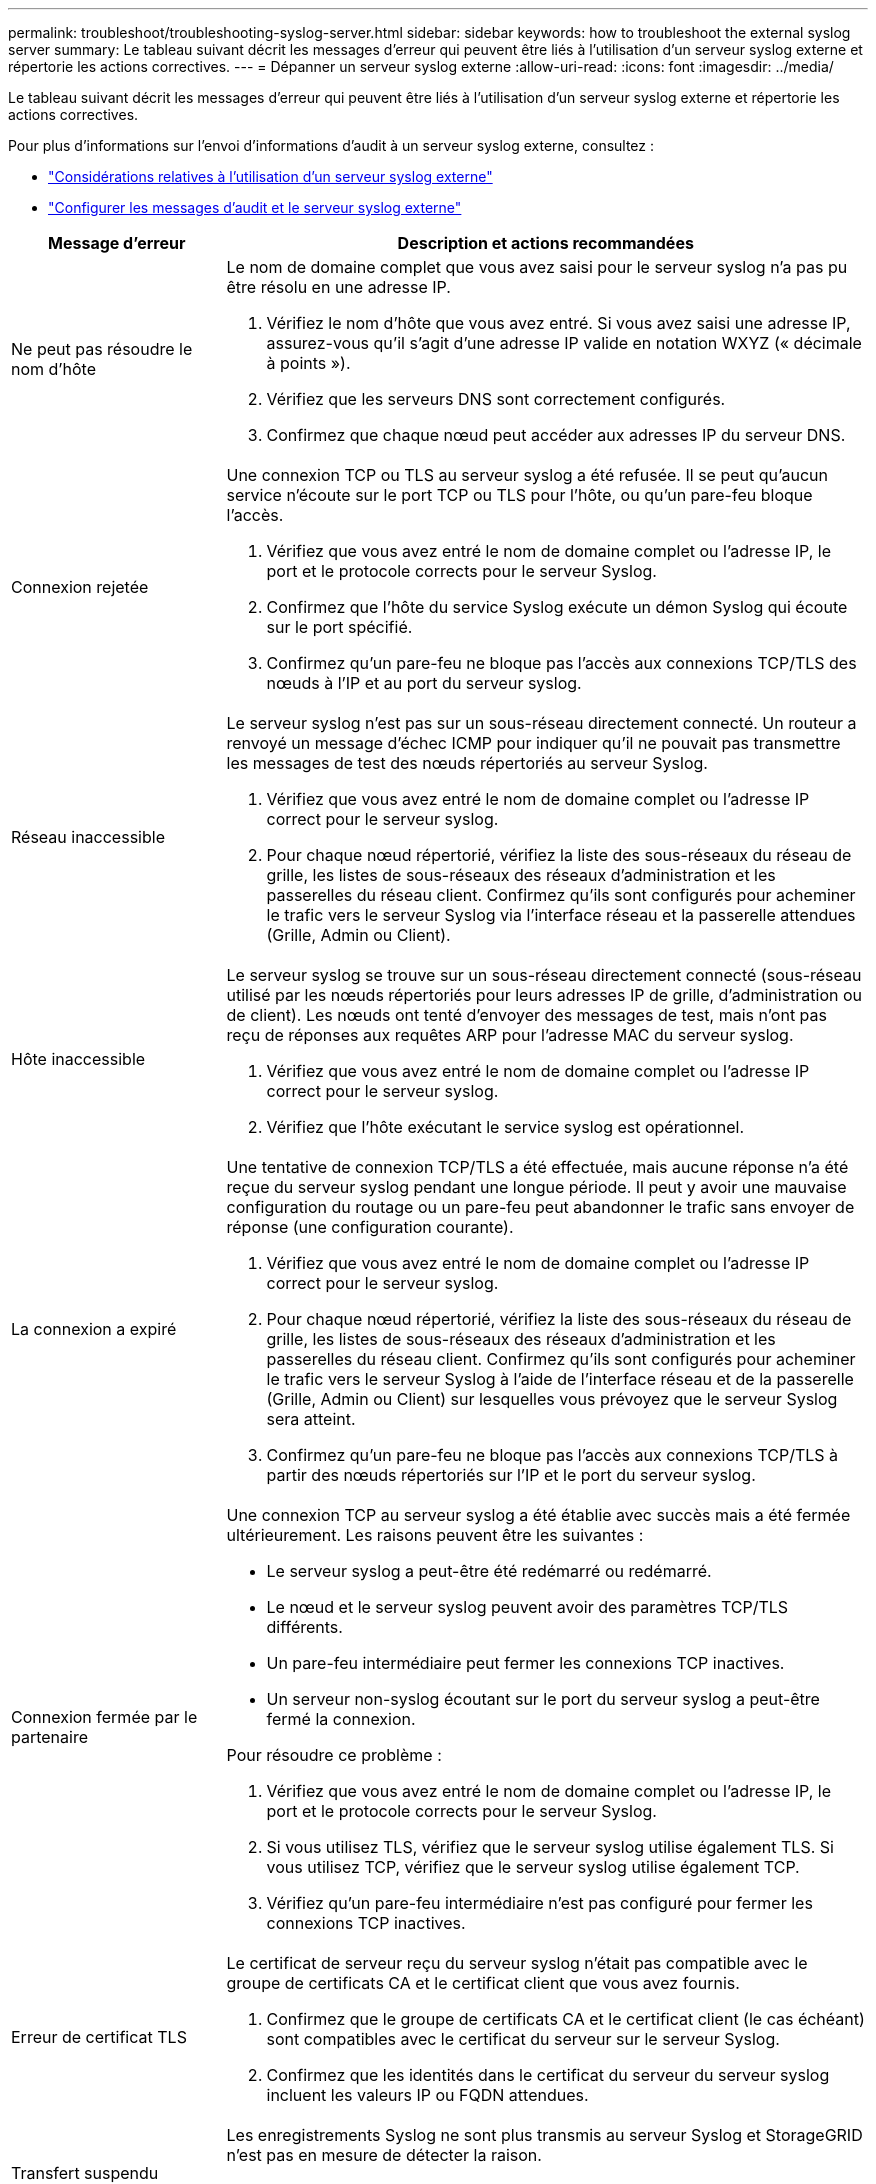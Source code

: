 ---
permalink: troubleshoot/troubleshooting-syslog-server.html 
sidebar: sidebar 
keywords: how to troubleshoot the external syslog server 
summary: Le tableau suivant décrit les messages d’erreur qui peuvent être liés à l’utilisation d’un serveur syslog externe et répertorie les actions correctives. 
---
= Dépanner un serveur syslog externe
:allow-uri-read: 
:icons: font
:imagesdir: ../media/


[role="lead"]
Le tableau suivant décrit les messages d’erreur qui peuvent être liés à l’utilisation d’un serveur syslog externe et répertorie les actions correctives.

Pour plus d'informations sur l'envoi d'informations d'audit à un serveur syslog externe, consultez :

* link:../monitor/considerations-for-external-syslog-server.html["Considérations relatives à l'utilisation d'un serveur syslog externe"]
* link:../monitor/configure-audit-messages.html["Configurer les messages d'audit et le serveur syslog externe"]


[cols="1a,3a"]
|===
| Message d'erreur | Description et actions recommandées 


 a| 
Ne peut pas résoudre le nom d'hôte
 a| 
Le nom de domaine complet que vous avez saisi pour le serveur syslog n'a pas pu être résolu en une adresse IP.

. Vérifiez le nom d’hôte que vous avez entré.  Si vous avez saisi une adresse IP, assurez-vous qu'il s'agit d'une adresse IP valide en notation WXYZ (« décimale à points »).
. Vérifiez que les serveurs DNS sont correctement configurés.
. Confirmez que chaque nœud peut accéder aux adresses IP du serveur DNS.




 a| 
Connexion rejetée
 a| 
Une connexion TCP ou TLS au serveur syslog a été refusée.  Il se peut qu'aucun service n'écoute sur le port TCP ou TLS pour l'hôte, ou qu'un pare-feu bloque l'accès.

. Vérifiez que vous avez entré le nom de domaine complet ou l’adresse IP, le port et le protocole corrects pour le serveur Syslog.
. Confirmez que l’hôte du service Syslog exécute un démon Syslog qui écoute sur le port spécifié.
. Confirmez qu’un pare-feu ne bloque pas l’accès aux connexions TCP/TLS des nœuds à l’IP et au port du serveur syslog.




 a| 
Réseau inaccessible
 a| 
Le serveur syslog n’est pas sur un sous-réseau directement connecté.  Un routeur a renvoyé un message d’échec ICMP pour indiquer qu’il ne pouvait pas transmettre les messages de test des nœuds répertoriés au serveur Syslog.

. Vérifiez que vous avez entré le nom de domaine complet ou l’adresse IP correct pour le serveur syslog.
. Pour chaque nœud répertorié, vérifiez la liste des sous-réseaux du réseau de grille, les listes de sous-réseaux des réseaux d'administration et les passerelles du réseau client.  Confirmez qu'ils sont configurés pour acheminer le trafic vers le serveur Syslog via l'interface réseau et la passerelle attendues (Grille, Admin ou Client).




 a| 
Hôte inaccessible
 a| 
Le serveur syslog se trouve sur un sous-réseau directement connecté (sous-réseau utilisé par les nœuds répertoriés pour leurs adresses IP de grille, d'administration ou de client).  Les nœuds ont tenté d'envoyer des messages de test, mais n'ont pas reçu de réponses aux requêtes ARP pour l'adresse MAC du serveur syslog.

. Vérifiez que vous avez entré le nom de domaine complet ou l’adresse IP correct pour le serveur syslog.
. Vérifiez que l’hôte exécutant le service syslog est opérationnel.




 a| 
La connexion a expiré
 a| 
Une tentative de connexion TCP/TLS a été effectuée, mais aucune réponse n'a été reçue du serveur syslog pendant une longue période.  Il peut y avoir une mauvaise configuration du routage ou un pare-feu peut abandonner le trafic sans envoyer de réponse (une configuration courante).

. Vérifiez que vous avez entré le nom de domaine complet ou l’adresse IP correct pour le serveur syslog.
. Pour chaque nœud répertorié, vérifiez la liste des sous-réseaux du réseau de grille, les listes de sous-réseaux des réseaux d'administration et les passerelles du réseau client.  Confirmez qu'ils sont configurés pour acheminer le trafic vers le serveur Syslog à l'aide de l'interface réseau et de la passerelle (Grille, Admin ou Client) sur lesquelles vous prévoyez que le serveur Syslog sera atteint.
. Confirmez qu’un pare-feu ne bloque pas l’accès aux connexions TCP/TLS à partir des nœuds répertoriés sur l’IP et le port du serveur syslog.




 a| 
Connexion fermée par le partenaire
 a| 
Une connexion TCP au serveur syslog a été établie avec succès mais a été fermée ultérieurement.  Les raisons peuvent être les suivantes :

* Le serveur syslog a peut-être été redémarré ou redémarré.
* Le nœud et le serveur syslog peuvent avoir des paramètres TCP/TLS différents.
* Un pare-feu intermédiaire peut fermer les connexions TCP inactives.
* Un serveur non-syslog écoutant sur le port du serveur syslog a peut-être fermé la connexion.


Pour résoudre ce problème :

. Vérifiez que vous avez entré le nom de domaine complet ou l’adresse IP, le port et le protocole corrects pour le serveur Syslog.
. Si vous utilisez TLS, vérifiez que le serveur syslog utilise également TLS.  Si vous utilisez TCP, vérifiez que le serveur syslog utilise également TCP.
. Vérifiez qu'un pare-feu intermédiaire n'est pas configuré pour fermer les connexions TCP inactives.




 a| 
Erreur de certificat TLS
 a| 
Le certificat de serveur reçu du serveur syslog n'était pas compatible avec le groupe de certificats CA et le certificat client que vous avez fournis.

. Confirmez que le groupe de certificats CA et le certificat client (le cas échéant) sont compatibles avec le certificat du serveur sur le serveur Syslog.
. Confirmez que les identités dans le certificat du serveur du serveur syslog incluent les valeurs IP ou FQDN attendues.




 a| 
Transfert suspendu
 a| 
Les enregistrements Syslog ne sont plus transmis au serveur Syslog et StorageGRID n'est pas en mesure de détecter la raison.

Consultez les journaux de débogage fournis avec cette erreur pour tenter de déterminer la cause première.



 a| 
Session TLS terminée
 a| 
Le serveur Syslog a mis fin à la session TLS et StorageGRID n'est pas en mesure de détecter la raison.

. Consultez les journaux de débogage fournis avec cette erreur pour tenter de déterminer la cause première.
. Vérifiez que vous avez entré le nom de domaine complet ou l’adresse IP, le port et le protocole corrects pour le serveur Syslog.
. Si vous utilisez TLS, vérifiez que le serveur syslog utilise également TLS.  Si vous utilisez TCP, vérifiez que le serveur syslog utilise également TCP.
. Confirmez que le groupe de certificats CA et le certificat client (le cas échéant) sont compatibles avec le certificat du serveur du serveur Syslog.
. Confirmez que les identités dans le certificat du serveur du serveur syslog incluent les valeurs IP ou FQDN attendues.




 a| 
La requête de résultats a échoué
 a| 
Le nœud d'administration utilisé pour la configuration et les tests du serveur Syslog ne peut pas demander les résultats des tests aux nœuds répertoriés.  Un ou plusieurs nœuds peuvent être en panne.

. Suivez les étapes de dépannage standard pour vous assurer que les nœuds sont en ligne et que tous les services attendus sont en cours d’exécution.
. Redémarrez le service miscd sur les nœuds répertoriés.


|===
